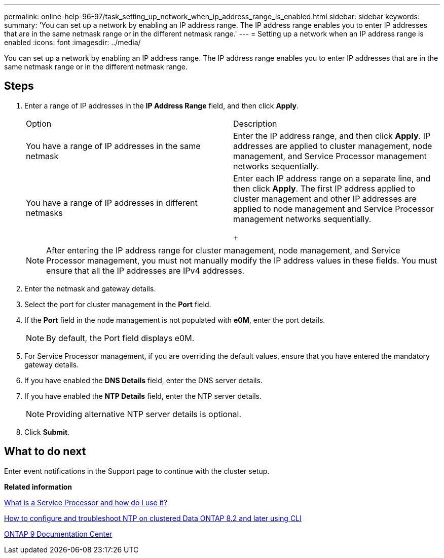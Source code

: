 ---
permalink: online-help-96-97/task_setting_up_network_when_ip_address_range_is_enabled.html
sidebar: sidebar
keywords: 
summary: 'You can set up a network by enabling an IP address range. The IP address range enables you to enter IP addresses that are in the same netmask range or in the different netmask range.'
---
= Setting up a network when an IP address range is enabled
:icons: font
:imagesdir: ../media/

[.lead]
You can set up a network by enabling an IP address range. The IP address range enables you to enter IP addresses that are in the same netmask range or in the different netmask range.

== Steps

. Enter a range of IP addresses in the *IP Address Range* field, and then click *Apply*.
+
|===
| Option| Description
a|
You have a range of IP addresses in the same netmask
a|
Enter the IP address range, and then click *Apply*.     IP addresses are applied to cluster management, node management, and Service Processor management networks sequentially.
a|
You have a range of IP addresses in different netmasks
a|
Enter each IP address range on a separate line, and then click *Apply*.     The first IP address applied to cluster management and other IP addresses are applied to node management and Service Processor management networks sequentially.
+
|===
+
[NOTE]
====
After entering the IP address range for cluster management, node management, and Service Processor management, you must not manually modify the IP address values in these fields. You must ensure that all the IP addresses are IPv4 addresses.
====

. Enter the netmask and gateway details.
. Select the port for cluster management in the *Port* field.
. If the *Port* field in the node management is not populated with *e0M*, enter the port details.
+
[NOTE]
====
By default, the Port field displays e0M.
====

. For Service Processor management, if you are overriding the default values, ensure that you have entered the mandatory gateway details.
. If you have enabled the *DNS Details* field, enter the DNS server details.
. If you have enabled the *NTP Details* field, enter the NTP server details.
+
[NOTE]
====
Providing alternative NTP server details is optional.
====

. Click *Submit*.

== What to do next

Enter event notifications in the Support page to continue with the cluster setup.

*Related information*

https://kb.netapp.com/Advice_and_Troubleshooting/Data_Storage_Systems/FAS_Systems/What_is_a_Service_Processor_and_how_do_I_use_it%3F[What is a Service Processor and how do I use it?]

https://kb.netapp.com/Advice_and_Troubleshooting/Data_Storage_Software/ONTAP_OS/How_to_configure_and_troubleshoot_NTP_on_clustered_Data_ONTAP_8.2_and_later_using_CLI[How to configure and troubleshoot NTP on clustered Data ONTAP 8.2 and later using CLI]

https://docs.netapp.com/ontap-9/index.jsp[ONTAP 9 Documentation Center]
